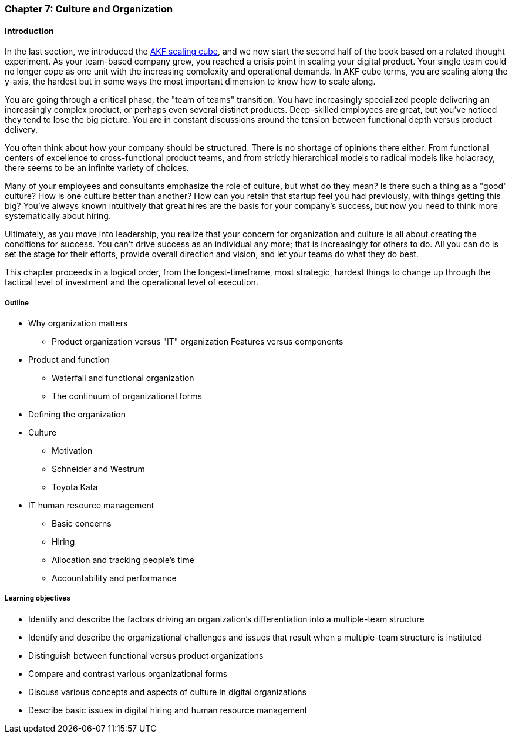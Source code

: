 anchor:chap-org-culture[]

=== Chapter 7: Culture and Organization

==== Introduction

In the last section, we introduced the xref:AKF-cube[AKF scaling cube], and we now start the second half of the book based on a related thought experiment. As your team-based company grew, you reached a crisis point in scaling your digital product. Your single team could no longer cope as one unit with the increasing complexity and operational demands. In AKF cube terms, you are scaling along the y-axis, the hardest but in some ways the most important dimension to know how to scale along.

You are going through a critical phase, the "team of teams" transition. You have increasingly specialized people delivering an increasingly complex product, or perhaps even several distinct products. Deep-skilled employees are great, but you've noticed they tend to lose the big picture. You are in constant discussions around the tension between functional depth versus product delivery.

You often think about how your company should be structured. There is no shortage of opinions there either. From functional centers of excellence to cross-functional product teams, and from strictly hierarchical models to radical models like holacracy, there seems to be an infinite variety of choices.

Many of your employees and consultants emphasize the role of culture, but what do they mean? Is there such a thing as a "good" culture? How is one culture better than another? How can you retain that startup feel you had previously, with things getting this big? You've always known intuitively that great hires are the basis for your company's success, but now you need to think more systematically about hiring.

Ultimately, as you move into leadership, you realize that your concern for organization and culture is all about creating the conditions for success. You can't drive success as an individual any more; that is increasingly for others to do. All you can do is set the stage for their efforts, provide overall direction and vision, and let your teams do what they do best.

This chapter proceeds in a logical order, from the longest-timeframe, most strategic, hardest things to change up through the tactical level of investment and the operational level of execution.


===== Outline
* Why organization matters
** Product organization versus "IT" organization
Features versus components
* Product and function
** Waterfall and functional organization
** The continuum of organizational forms
* Defining the organization
* Culture
** Motivation
** Schneider and Westrum
** Toyota Kata
* IT human resource management
** Basic concerns
** Hiring
** Allocation and tracking people’s time
** Accountability and performance

===== Learning objectives

* Identify and describe the factors driving an organization's differentiation into a multiple-team structure
* Identify and describe the organizational challenges and issues that result when a multiple-team structure is instituted
* Distinguish between functional versus product organizations
* Compare and contrast various organizational forms
* Discuss various concepts and aspects of culture in digital organizations
* Describe basic issues in digital hiring and human resource management
